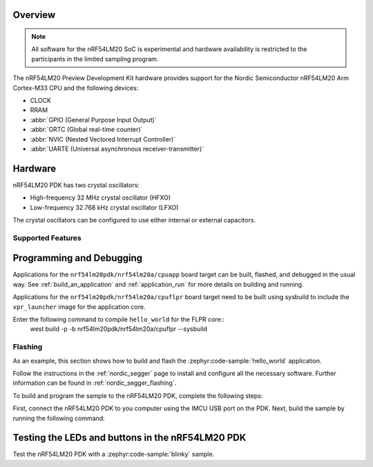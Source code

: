 .. zephyr:board:: nrf54lm20pdk

Overview
********

.. note::

   All software for the nRF54LM20 SoC is experimental and hardware availability
   is restricted to the participants in the limited sampling program.

The nRF54LM20 Preview Development Kit hardware provides
support for the Nordic Semiconductor nRF54LM20 Arm Cortex-M33 CPU and
the following devices:

* CLOCK
* RRAM
* :abbr:`GPIO (General Purpose Input Output)`
* :abbr:`GRTC (Global real-time counter)`
* :abbr:`NVIC (Nested Vectored Interrupt Controller)`
* :abbr:`UARTE (Universal asynchronous receiver-transmitter)`

Hardware
********

nRF54LM20 PDK has two crystal oscillators:

* High-frequency 32 MHz crystal oscillator (HFXO)
* Low-frequency 32.768 kHz crystal oscillator (LFXO)

The crystal oscillators can be configured to use either
internal or external capacitors.

Supported Features
==================

.. zephyr:board-supported-hw::

Programming and Debugging
*************************

.. zephyr:board-supported-runners::

Applications for the ``nrf54lm20pdk/nrf54lm20a/cpuapp`` board target can be
built, flashed, and debugged in the usual way. See
:ref:`build_an_application` and :ref:`application_run` for more details on
building and running.

Applications for the ``nrf54lm20pdk/nrf54lm20a/cpuflpr`` board target need
to be built using sysbuild to include the ``vpr_launcher`` image for the application core.

Enter the following command to compile ``hello_world`` for the FLPR core::
 west build -p -b nrf54lm20pdk/nrf54lm20a/cpuflpr --sysbuild

Flashing
========

As an example, this section shows how to build and flash the :zephyr:code-sample:`hello_world`
application.

Follow the instructions in the :ref:`nordic_segger` page to install
and configure all the necessary software. Further information can be
found in :ref:`nordic_segger_flashing`.

To build and program the sample to the nRF54LM20 PDK, complete the following steps:

First, connect the nRF54LM20 PDK to you computer using the IMCU USB port on the PDK.
Next, build the sample by running the following command:

.. zephyr-app-commands::
   :zephyr-app: samples/hello_world
   :board: nrf54lm20pdk/nrf54lm20a/cpuapp
   :goals: build flash

Testing the LEDs and buttons in the nRF54LM20 PDK
*************************************************

Test the nRF54LM20 PDK with a :zephyr:code-sample:`blinky` sample.

